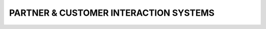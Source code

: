 ======================================
PARTNER & CUSTOMER INTERACTION SYSTEMS
======================================

